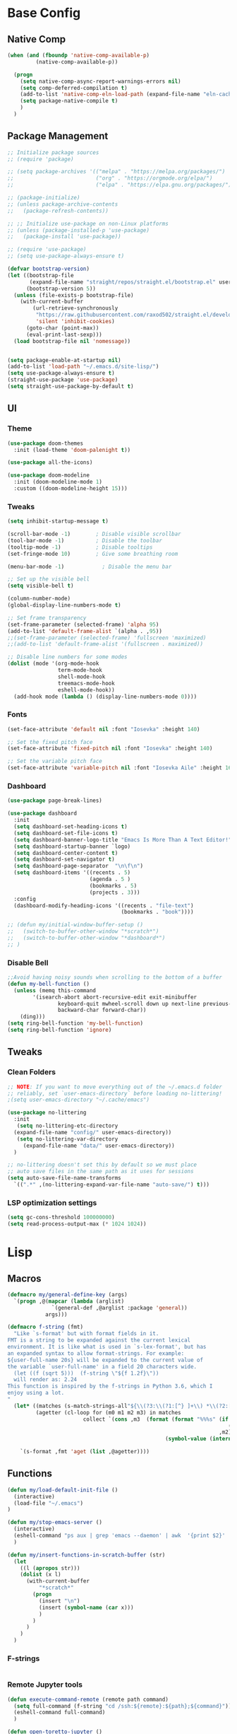#+PROPERTY: header-args:emacs-lisp :tangle /home/juanpablo/.emacs
#+STARTUP: overview

* Base Config
** Native Comp
#+begin_src emacs-lisp
  (when (and (fboundp 'native-comp-available-p)
           (native-comp-available-p))

    (progn
      (setq native-comp-async-report-warnings-errors nil)
      (setq comp-deferred-compilation t)
      (add-to-list 'native-comp-eln-load-path (expand-file-name "eln-cache/" user-emacs-directory))
      (setq package-native-compile t)
      )
    )
#+end_src

** Package Management

#+begin_src emacs-lisp
    ;; Initialize package sources
    ;; (require 'package)

    ;; (setq package-archives '(("melpa" . "https://melpa.org/packages/")
    ;;                          ("org" . "https://orgmode.org/elpa/")
    ;;                          ("elpa" . "https://elpa.gnu.org/packages/")))

    ;; (package-initialize)
    ;; (unless package-archive-contents
    ;;   (package-refresh-contents))

    ;; ;; Initialize use-package on non-Linux platforms
    ;; (unless (package-installed-p 'use-package)
    ;;   (package-install 'use-package))

    ;; (require 'use-package)
    ;; (setq use-package-always-ensure t)

    (defvar bootstrap-version)
    (let ((bootstrap-file
           (expand-file-name "straight/repos/straight.el/bootstrap.el" user-emacs-directory))
          (bootstrap-version 5))
      (unless (file-exists-p bootstrap-file)
        (with-current-buffer
            (url-retrieve-synchronously
             "https://raw.githubusercontent.com/raxod502/straight.el/develop/install.el"
             'silent 'inhibit-cookies)
          (goto-char (point-max))
          (eval-print-last-sexp)))
      (load bootstrap-file nil 'nomessage))


    (setq package-enable-at-startup nil)
    (add-to-list 'load-path "~/.emacs.d/site-lisp/")
    (setq use-package-always-ensure t)
    (straight-use-package 'use-package)
    (setq straight-use-package-by-default t)
#+end_src

#+RESULTS:
: t

** UI
*** Theme

#+begin_src emacs-lisp
(use-package doom-themes
  :init (load-theme 'doom-palenight t))

(use-package all-the-icons)

(use-package doom-modeline
  :init (doom-modeline-mode 1)
  :custom ((doom-modeline-height 15)))
#+end_src

#+RESULTS:

*** Tweaks
 #+begin_src emacs-lisp
 (setq inhibit-startup-message t)

 (scroll-bar-mode -1)        ; Disable visible scrollbar
 (tool-bar-mode -1)          ; Disable the toolbar
 (tooltip-mode -1)           ; Disable tooltips
 (set-fringe-mode 10)        ; Give some breathing room

 (menu-bar-mode -1)            ; Disable the menu bar

 ;; Set up the visible bell
 (setq visible-bell t)

 (column-number-mode)
 (global-display-line-numbers-mode t)

 ;; Set frame transparency
 (set-frame-parameter (selected-frame) 'alpha 95)
 (add-to-list 'default-frame-alist `(alpha . ,95))
 ;;(set-frame-parameter (selected-frame) 'fullscreen 'maximized)
 ;;(add-to-list 'default-frame-alist '(fullscreen . maximized))

 ;; Disable line numbers for some modes
 (dolist (mode '(org-mode-hook
                 term-mode-hook
                 shell-mode-hook
                 treemacs-mode-hook
                 eshell-mode-hook))
   (add-hook mode (lambda () (display-line-numbers-mode 0))))
 #+end_src

*** Fonts

#+begin_src emacs-lisp
(set-face-attribute 'default nil :font "Iosevka" :height 140)

;; Set the fixed pitch face
(set-face-attribute 'fixed-pitch nil :font "Iosevka" :height 140)

;; Set the variable pitch face
(set-face-attribute 'variable-pitch nil :font "Iosevka Aile" :height 160 :weight 'regular)
#+end_src

*** Dashboard
#+begin_src emacs-lisp
  (use-package page-break-lines)

  (use-package dashboard 
    :init      
    (setq dashboard-set-heading-icons t)
    (setq dashboard-set-file-icons t)
    (setq dashboard-banner-logo-title "Emacs Is More Than A Text Editor!")
    (setq dashboard-startup-banner `logo) 
    (setq dashboard-center-content t)
    (setq dashboard-set-navigator t)
    (setq dashboard-page-separator  "\n\f\n")
    (setq dashboard-items '((recents . 5)
                            (agenda . 5 )
                            (bookmarks . 5)
                            (projects . 3)))
    :config
    (dashboard-modify-heading-icons '((recents . "file-text")
                                      (bookmarks . "book"))))

  ;; (defun my/initial-window-buffer-setup ()
  ;;   (switch-to-buffer-other-window "*scratch*")
  ;;   (switch-to-buffer-other-window "*dashboard*")
  ;; )
#+end_src
*** Disable Bell
#+begin_src emacs-lisp
;;Avoid having noisy sounds when scrolling to the bottom of a buffer
(defun my-bell-function ()
  (unless (memq this-command
		'(isearch-abort abort-recursive-edit exit-minibuffer
				keyboard-quit mwheel-scroll down up next-line previous-line
				backward-char forward-char))
    (ding)))
(setq ring-bell-function 'my-bell-function)
(setq ring-bell-function 'ignore)
#+end_src

** Tweaks
*** Clean Folders

#+begin_src emacs-lisp
  ;; NOTE: If you want to move everything out of the ~/.emacs.d folder
  ;; reliably, set `user-emacs-directory` before loading no-littering!
  ;(setq user-emacs-directory "~/.cache/emacs")

  (use-package no-littering
    :init
     (setq no-littering-etc-directory
	(expand-file-name "config/" user-emacs-directory))
     (setq no-littering-var-directory
	   (expand-file-name "data/" user-emacs-directory))
    )

  ;; no-littering doesn't set this by default so we must place
  ;; auto save files in the same path as it uses for sessions
  (setq auto-save-file-name-transforms
	`((".*" ,(no-littering-expand-var-file-name "auto-save/") t)))
#+end_src
*** LSP optimization settings
#+begin_src emacs-lisp
  (setq gc-cons-threshold 100000000)
  (setq read-process-output-max (* 1024 1024))
#+end_src
* Lisp
** Macros

#+begin_src emacs-lisp
(defmacro my/general-define-key (args)
  `(progn ,@(mapcar (lambda (arglist)
		      `(general-def ,@arglist :package 'general))
		    args)))

(defmacro f-string (fmt)
  "Like `s-format' but with format fields in it.
FMT is a string to be expanded against the current lexical
environment. It is like what is used in `s-lex-format', but has
an expanded syntax to allow format-strings. For example:
${user-full-name 20s} will be expanded to the current value of
the variable `user-full-name' in a field 20 characters wide.
  (let ((f (sqrt 5)))  (f-string \"${f 1.2f}\"))
  will render as: 2.24
This function is inspired by the f-strings in Python 3.6, which I
enjoy using a lot.
"
  (let* ((matches (s-match-strings-all"${\\(?3:\\(?1:[^} ]+\\) *\\(?2:[^}]*\\)\\)}" fmt))
         (agetter (cl-loop for (m0 m1 m2 m3) in matches
                        collect `(cons ,m3  (format (format "%%%s" (if (string= ,m2 "")
                                                                      (if s-lex-value-as-lisp "S" "s")
                                                                   ,m2))
                                                  (symbol-value (intern ,m1)))))))

    `(s-format ,fmt 'aget (list ,@agetter))))
#+end_src
** Functions
#+begin_src emacs-lisp
  (defun my/load-default-init-file ()
    (interactive)
    (load-file "~/.emacs")
  )

  (defun my/stop-emacs-server ()
    (interactive)
    (eshell-command "ps aux | grep 'emacs --daemon' | awk  '{print $2}' | xargs kill -9")
    )

  (defun my/insert-functions-in-scratch-buffer (str)
    (let
      ((l (apropos str)))
      (dolist (x l)
        (with-current-buffer
            "*scratch*"
          (progn
            (insert "\n")
            (insert (symbol-name (car x)))
            )
          )
        )
      )
    )
#+end_src

#+RESULTS:
: my/insert-functions-in-scratch-buffer

*** F-strings
#+begin_src emacs-lisp

#+end_src

#+RESULTS:
: f-string
*** Remote Jupyter tools
#+begin_src emacs-lisp
(defun execute-command-remote (remote path command)
  (setq full-command (f-string "cd /ssh:${remote}:${path};${command}"))
  (eshell-command full-command)
  )

(defun open-toretto-jupyter ()
  (interactive)
  (setq toretto "juanpablo@192.168.200.222")
  (setq jp-folder "/home/juanpablo/team-ds/jp/")
  (setq launch-jupyter-docker "bash run_jupyter_jp.sh")
  (setq jupyter-port "9018")
  (execute-command-remote toretto jp-folder launch-jupyter-docker)
  (eshell-command (f-string "ssh -N -f -L localhost:${jupyter-port}:localhost:${jupyter-port} ${toretto}"))
  (ein:notebooklist-login "9018" nil)
  (switch-to-buffer (f-string "*ein:notebooklist http://127.0.0.1:${jupyter-port}*"))
  )

(defun open-gpu-jupyter ()
  (interactive)
  (setq toretto "kwali@3.224.192.108")
  (setq jp-folder "/home/kwali/pytorch_models/")
  (setq launch-jupyter-docker "bash run_jupyter_jp.sh")
  (setq jupyter-port "9018")
  (execute-command-remote toretto jp-folder launch-jupyter-docker)
  (eshell-command (f-string "ssh -N -f -L localhost:${jupyter-port}:localhost:${jupyter-port} ${toretto}"))
  (ein:notebooklist-login "9018" nil)
  (switch-to-buffer (f-string "*ein:notebooklist http://127.0.0.1:${jupyter-port}*"))
  )
#+end_src

#+RESULTS:
: open-gpu-jupyter

* Keybindings
** General
#+begin_src emacs-lisp

  ;; Emacs oriented keybinding. Do good, not evil!
  ;; An interesting link for this is
  ;; https://yiufung.net/post/emacs-key-binding-conventions-and-why-you-should-try-it/

  (use-package general
    :config
    (my/general-define-key
     (("M-w" 'easy-kill
       "C-@" 'er/expand-region
       "C-s" 'swiper
       "M-s" 'swiper-isearch
       "C-M-s" 'avy-goto-char
       "C-x o" 'ace-window
       "M-o"   'other-window
       "C-x C-b" 'persp-counsel-switch-buffer
       ;; "C-x x" 'persp-mode-prefix-key
       )
      ("C-c w" 'hydra-window/body
       "C-c p" 'projectile-command-map
       "C-c b" 'my/eaf-open-browser
       "C-c B" 'hydra-browser/body
       "C-c y w" 'aya-create
       "C-c y y" 'aya-expand
       "C-c y l" 'ivy-yasnippet
       "C-c y s" 'aya-persist-snippet     
       )
      (lsp-mode-map
       "C-c l u r" 'lsp-ui-peek-find-references
       "C-c l u d" 'lsp-ui-peek-find-definitions
       "C-c l u g" 'lsp-ui-doc-glance
       "C-c l u f" 'lsp-ui-doc-focus-frame
       "C-c l u m" 'lsp-ui-imenu
       "C-c l u t" 'lsp-treemacs-symbols
       )
      (python-mode-map
       "C-M-b" 'python-nav-backward-block
       "C-M-f" 'python-nav-forward-block
       "C-M-a" 'python-nav-backward-defun
       "C-M-e" 'python-nav-forward-defun
       "C-M-u" 'python-nav-up-list
       "\r" 'newline-and-indent
       )
      (minibuffer-local-map
       "C-r" 'counsel-minibuffer-history)
  )))
#+end_src

#+RESULTS:
: t

** Hydras
*** Window
#+begin_src emacs-lisp
(use-package hydra)
(use-package pretty-hydra)
(use-package windmove)
(use-package transpose-frame)
(use-package headlong)
(winner-mode 1)

;;shameleslly taken from abo-abo's init files
(pretty-hydra-define hydra-window (:foreign-keys warn :quit-key "q")
("Arrange"
 (("v" (lambda ()
         (interactive)
         (split-window-right)
         (windmove-right))
       "vert")
  ("x" (lambda ()
         (interactive)
         (split-window-below)
         (windmove-down))
       "horz")
 ("d" ace-delete-window "del")
 ("o" delete-other-windows "one" :exit t)
 ("s" ace-swap-window "swap") 
 ("t" transpose-frame "transpose" :exit t)
 ("+" balance-windows "balance")
 ("u" (progn (winner-undo) (setq this-command 'winner-undo)) "undo"))
 "Move"
 (("h" windmove-left nil)
  ("j" windmove-down nil)
  ("k" windmove-up nil)
  ("l" windmove-right nil)
  ("a" ace-window "ace")
  ("i" ace-maximize-window "ace-one" :exit t)
  ("b" ido-switch-buffer "buf")
  ("m" headlong-bookmark-jump "bmk"))
  )
)
#+end_src

#+RESULTS:
: hydra-window/body
*** EAF
#+begin_src emacs-lisp 
;; More of a mnemonic hydra than a cluster of keys to be chained like aya keybinds for example.
(pretty-hydra-define hydra-browser (:foreign-keys warn :quit-key "q")
("Go to"
 (("o" eaf-py-proxy-insert_or_open_browser "open")
  ("t" eaf-py-proxy-insert_or_new_blank_page "tab")
  ("T" eaf-py-proxy-insert_or_recover_prev_close_page "recover"))
 "Move"
 (("j" eaf-py-proxy-insert_or_scroll_up nil)
  ("k" eaf-py-proxy-insert_or_scroll_down nil)
  ("h" eaf-py-proxy-insert_or_scroll_left nil)
  ("l" eaf-py-proxy-insert_or_scroll_right nil)
  ("H" eaf-py-proxy-insert_or_history_backward nil)
  ("L" eaf-py-proxy-insert_or_history_forward nil)
  ("J" eaf-py-proxy-insert_or_select_left_tab nil)
  ("K" eaf-py-proxy-insert_or_select_right_tab nil)
  ("O" eaf-py-proxy-insert_or_open_link_new_buffer_other_window nil)
  ("i" eaf-py-proxy-insert_or_focus_input "input")
  ("e" eaf-py-proxy-insert_or_edit_url "edit-url")
  ("r" eaf-py-proxy-insert_or_refresh_ "refresh")
  ("f" eaf-py-proxy-insert_or_open_link "link")
  ("F" eaf-py-proxy-insert_or_open_link_new_buffer "link-newbuf"))
 "Actions"
 (("a" eaf-py-proxy-atomic_edit "atomic")
  ("s" eaf-py-proxy-save_page_password "save-password")
  ("p" eaf-py-proxy-toggle_password_autofill "insert-password")
  ("," eaf-py-proxy-insert_or_switch_to_reader_mode "reader-mode")
  (";" eaf-py-proxy-insert_or_translate_page "translate")
  ("m" eaf-py-proxy-insert_or_toggle_device "tgl-device"))
 "Open"
 (("d" eaf-py-proxy-insert_or_open_downloads_setting "dwlds")
  ("D"  eaf-py-proxy-open_devtools "dev-tools")
  ("y"    eaf-py-proxy-insert_or_download_youtube_video "yt-dl"))
 "Visuals"
 (("0" eaf-py-proxy-insert_or_zoom_reset "reset")
  ("-" eaf-py-proxy-zoom_out "out")
  ("=" eaf-py-proxy-zoom_in "in")
  ("3" eaf-py-proxy-insert_or_save_as_screenshot "scrshot"))
  )
)

#+end_src

#+RESULTS:
: hydra-browser/body

M-e atomic edit
C-t toggle password autofill
C-d save page password
; translate page
, reader mode

Caret mode usual keys

"c" eaf-py-proxy-insert_or_caret_at_line
"v" eaf-py-proxy-caret_toggle_mark
"w" eaf-py-proxy-caret_next_word
"M-w" eaf-py-proxy-copy_text
<escape>   eaf-py-proxy-caret_exit

To be added

()

** Which-key
#+begin_src emacs-lisp
(use-package which-key
  :init (which-key-mode)
  :diminish which-key-mode
  :config
  (setq which-key-idle-delay 1)
)
#+end_src

#+RESULTS:
: t

* Discoverability
** Ivy
*** Basics and Counsel

 #+begin_src emacs-lisp
 (use-package ivy
   :diminish
   :config
   (ivy-mode 1))

 (use-package counsel
   :custom
   (counsel-linux-app-format-function #'counsel-linux-app-format-function-name-only)
   :config
   (counsel-mode 1))

 (use-package ivy-rich
   :after ivy
   :init
   (ivy-rich-mode 1)
   (setq ivy-rich-parse-remote-buffer nil))


 #+end_src

 #+RESULTS:
 : t

*** Prescient

#+begin_src emacs-lisp
(use-package ivy-prescient
  :after counsel
  :custom
  (ivy-prescient-enable-filtering nil)
  :config
  (setq ivy-prescient-sort-commands '(:not swiper swiper-isearch counsel-yank-pop counsel-find-file counsel-recentf counsel-descbinds))
  (ivy-prescient-mode 1))
#+end_src

#+RESULTS:
: t
** Workspaces

#+begin_src emacs-lisp
  (defun my/startup-window-layout ()
    (split-window-horizontally)
    (other-window 1)
    (split-window-below)
    (other-window 2)
    )

  (defun my/config-startup-perspective ()
    (persp-switch "project")
    (my/startup-window-layout)
    (switch-to-buffer "*dashboard*")
    (other-window 1)
    (shell (generate-new-buffer-name "*shell*"))
    (other-window 1)
    (switch-to-buffer "*scratch* (project)")
    )

  (use-package perspective
    :custom
    (persp-mode-prefix-key (kbd "C-c x"))
    :init
    (persp-mode 1)
    (my/config-startup-perspective)
    )

  (use-package burly)
#+end_src

#+RESULTS:
: t

** Projectile
#+begin_src emacs-lisp
  (defun my/switch-project-action ()
   (persp-switch (projectile-project-name))
   )
    (use-package projectile
      :init
      (setq projectile-project-search-path '("~/" "~/work"))
      :config
      (setq projectile-completion-system 'ivy)
      (setq projectile-switch-project-action #'my/switch-project-action)
      (projectile-mode)
    )
#+end_src

#+RESULTS:
:
* Editing
** Avy
#+begin_src emacs-lisp
(use-package avy)
#+end_src

** Ace Window
#+begin_src emacs-lisp
(use-package ace-window)
#+end_src

** Expand

#+begin_src emacs-lisp
(use-package expand-region)
(use-package easy-kill)
#+end_src

#+RESULTS:

* Tramp
#+begin_src emacs-lisp
  (with-eval-after-load 'tramp
    (add-to-list 'tramp-methods
                 '("sshxa"
                   (tramp-login-program "ssh")
                   (tramp-login-args
                    (("-l" "%u")
                     ("-p" "%p")
                     ("%c")
                     ("-e" "none")
                     ("-t" "-t")
                     ("-o" "RemoteCommand=\"%l\"")
                     ("-A")
                     ("%h")))
                   (tramp-async-args
                    (("-q")))
		   (tramp-remote-shell         "/bin/sh")
                   (tramp-remote-shell-login
                    ("-l"))
                   (tramp-remote-shell-args
                    ("-c")))
                 )
    (tramp-set-completion-function "sshxa" tramp-completion-function-alist-ssh))

    (use-package docker-tramp)

      (defun remote-shell--dummy1 (path)
          (interactive "sPath:")
          (let ((default-directory path) (current-prefix-arg '(4)))
            (call-interactively 'shell)))

      (defun remote-shell--dummy2 (path)
          (interactive (list (read-directory-name "Default directory: " nil nil t default-directory)))
          (let ((default-directory path) (current-prefix-arg '(4)))
            (call-interactively 'shell)))

      ;; (load-file (concat (car (directory-files "/home/juanpablo/.emacs.d/elpa/" t "counsel*" nil)) "/counsel.el"))
      (load-file "/home/juanpablo/.emacs.d/straight/build/counsel/counsel.el")
      (defun open-shell-new-buffer (path)
        (let ((default-directory path) (current-prefix-arg '(4)))
          (call-interactively 'shell)
          )
        )
      (defun remote-shell ()
        (interactive)
        (ivy-read "Open shell in path:" #'read-file-name-internal
                  :matcher #'counsel--find-file-matcher
                  :initial-input nil
                  :action #'open-shell-new-buffer
                  :preselect (counsel--preselect-file)
                  :require-match 'confirm-after-completion
                  :history 'file-name-history
                  :keymap counsel-find-file-map
                  :caller #'remote-shell)
        )
#+end_src

#+RESULTS:
: remote-shell
* Org

#+begin_src emacs-lisp
(defun efs/org-font-setup ()
  ;; Replace list hyphen with dot
  (font-lock-add-keywords 'org-mode
                          '(("^ *\\([-]\\) "
                             (0 (prog1 () (compose-region (match-beginning 1) (match-end 1) "•"))))))

  ;; Set faces for heading levels
  (dolist (face '((org-level-1 . 1.2)
                  (org-level-2 . 1.1)
                  (org-level-3 . 1.05)
                  (org-level-4 . 1.0)
                  (org-level-5 . 1.1)
                  (org-level-6 . 1.1)
                  (org-level-7 . 1.1)
                  (org-level-8 . 1.1)))
    (set-face-attribute (car face) nil :font "Cantarell" :weight 'regular :height (cdr face)))

  ;; Ensure that anything that should be fixed-pitch in Org files appears that way
  (set-face-attribute 'org-block nil    :foreground nil :inherit 'fixed-pitch)
  (set-face-attribute 'org-table nil    :inherit 'fixed-pitch)
  (set-face-attribute 'org-formula nil  :inherit 'fixed-pitch)
  (set-face-attribute 'org-code nil     :inherit '(shadow fixed-pitch))
  (set-face-attribute 'org-table nil    :inherit '(shadow fixed-pitch))
  (set-face-attribute 'org-verbatim nil :inherit '(shadow fixed-pitch))
  (set-face-attribute 'org-special-keyword nil :inherit '(font-lock-comment-face fixed-pitch))
  (set-face-attribute 'org-meta-line nil :inherit '(font-lock-comment-face fixed-pitch))
  (set-face-attribute 'org-checkbox nil  :inherit 'fixed-pitch)
  (set-face-attribute 'line-number nil :inherit 'fixed-pitch)
  (set-face-attribute 'line-number-current-line nil :inherit 'fixed-pitch))

(defun efs/org-mode-setup ()
  (org-indent-mode)
  (variable-pitch-mode 1)
  (visual-line-mode 1))

(use-package org
  :commands (org-capture org-agenda)
  :hook (org-mode . efs/org-mode-setup)
  :config
  (setq org-ellipsis " ▾")
  (efs/org-font-setup)
  (org-babel-do-load-languages
    'org-babel-load-languages
    '((emacs-lisp . t)
      (python . t)
      (shell . t)))
  (setq org-confirm-babel-evaluate nil)
  (setq org-capture-templates nil)
)
#+end_src

#+RESULTS:


#+begin_src emacs-lisp
(use-package org-bullets
  :hook (org-mode . org-bullets-mode)
  :custom
  (org-bullets-bullet-list '("◉" "○" "●" "○" "●" "○" "●")))
#+end_src

#+begin_src emacs-lisp
(use-package org-download
  :init
  (with-eval-after-load 'org
    (org-download-enable))
)
#+end_src

#+RESULTS:
* IDE
** Shells
#+begin_src emacs-lisp
(use-package term
  :config
  (setq explicit-shell-file-name "bash") ;; Change this to zsh, etc
  ;;(setq explicit-zsh-args '())         ;; Use 'explicit-<shell>-args for shell-specific args

  ;; Match the default Bash shell prompt.  Update this if you have a custom prompt
  (setq term-prompt-regexp "^[^#$%>\n]*[#$%>] *"))

(use-package eterm-256color
  :hook (term-mode . eterm-256color-mode))

(use-package vterm
    )
#+end_src

#+RESULTS:
: t
** Templates
#+begin_src emacs-lisp
  (use-package yasnippet
    :hook
    (prog-mode . yas-minor-mode)
    (shell-mode . yas-minor-mode)
    :init
    (setq yas-snippet-dirs
          '("~/.emacs.d/snippets") ;; personal snippets
          )
    :config
    (yas-reload-all)
    )

  (use-package ivy-yasnippet)

  (use-package auto-yasnippet)

#+end_src

#+RESULTS:

** In-buffer Completion

#+begin_src emacs-lisp
      (use-package corfu

      ;; Optional customizations
        :custom
        (corfu-cycle t)                ;; Enable cycling for`corfu-next/previous'
        (corfu-auto t)			  ;; Enable auto completion
        (corfu-separator ?\s)          ;; Orderless field separator
        (corfu-quit-at-boundary 'separator)   ;; Never quit at completion boundary
        (corfu-quit-no-match 'separator)      ;; Never quit, even if there is no match
        (corfu-preview-current 'insert)    ;; Disable current candidate preview
        ;; (corfu-preselect-first nil)    ;; Disable candidate preselection
        ;; (corfu-on-exact-match nil)     ;; Configure handling of exact matches
        (corfu-echo-documentation nil) ;; Disable documentation in the echo area
      ;; (corfu-scroll-margin 5)        ;; Use scroll margin

        (corfu-auto-prefix 2)
        (corfu-auto-delay 0.0)

        :init
        (global-corfu-mode)
      ;; You may want to enable Corfu only for certain modes.
      ;; :hook ((prog-mode . corfu-mode)
      ;;        (shell-mode . corfu-mode)
      ;;        (eshell-mode . corfu-mode))

      ;; Recommended: Enable Corfu globally.
      ;; This is recommended since dabbrev can be used globally (M-/).
      )

    ;; Use dabbrev with Corfu!
    (use-package dabbrev
      ;; Swap M-/ and C-M-/
      :bind (("M-/" . dabbrev-completion)
             ("C-M-/" . dabbrev-expand)))


        ;; Add extensions
      (use-package cape
        ;; Bind dedicated completion commands
        ;; Alternative prefix keys: C-c p, M-p, M-+, ...
        :bind (;; ("C-c p p" . completion-at-point) capf
               ;; ("C-c p t" . complete-tag)        ;; etags
               ;; ("C-c p d" . cape-dabbrev)        ;; or dabbrev-completion
               ;; ("C-c p f" . cape-file)
               ;; ("C-c p k" . cape-keyword)
               ;; ("C-c p s" . cape-symbol)
               ;; ("C-c p a" . cape-abbrev)
               ;; ("C-c p i" . cape-ispell)
               ;; ("C-c p l" . cape-line)
               ;; ("C-c p w" . cape-dict)
               ;; ("C-c p \\" . cape-tex)
               ;; ("C-c p _" . cape-tex)
               ;; ("C-c p ^" . cape-tex)
               ;; ("C-c p &" . cape-sgml)
               ;; ("C-c p r" . cape-rfc1345)
               )
        :init
        ;; Add `completion-at-point-functions', used by `completion-at-point'.
        (add-to-list 'completion-at-point-functions #'cape-file)
        (add-to-list 'completion-at-point-functions #'cape-dabbrev)
        ;;(add-to-list 'completion-at-point-functions #'cape-keyword)
        ;;(add-to-list 'completion-at-point-functions #'cape-tex)
        ;;(add-to-list 'completion-at-point-functions #'cape-sgml)
        ;;(add-to-list 'completion-at-point-functions #'cape-      ;;(add-to-list 'completion-at-point-functions #'cape-abbrev)
        ;;(add-to-list 'completion-at-point-functions #'cape-ispell)
        ;;(add-to-list 'completion-at-point-functions #'cape-dict)
        ;;(add-to-list 'completion-at-point-functions #'cape-symbol)
        ;;(add-to-list 'completion-at-point-functions #'cape-line)
      )

  (use-package kind-icon
    :after corfu
    :custom
    (kind-icon-use-icons t)
    (kind-icon-default-face 'corfu-default) ; Have background color be the same as `corfu' face background
    (kind-icon-blend-background nil)  ; Use midpoint color between foreground and background colors ("blended")?
    (kind-icon-blend-frac 0.08)

    ;; NOTE 2022-02-05: `kind-icon' depends `svg-lib' which creates a cache
    ;; directory that defaults to the `user-emacs-directory'. Here, I change that
    ;; directory to a location appropriate to `no-littering' conventions, a
    ;; package which moves directories of other packages to sane locations.
    (svg-lib-icons-dir (no-littering-expand-var-file-name "svg-lib/cache/")) ; Change cache dir
    :config
    (add-to-list 'corfu-margin-formatters #'kind-icon-margin-formatter) ; Enable `kind-icon'

    ;; Add hook to reset cache so the icon colors match my theme
    ;; NOTE 2022-02-05: This is a hook which resets the cache whenever I switch
    ;; the theme using my custom defined command for switching themes. If I don't
    ;; do this, then the backgound color will remain the same, meaning it will not
    ;; match the background color corresponding to the current theme. Important
    ;; since I have a light theme and dark theme I switch between. This has no
    ;; function unless you use something similar
    (add-hook 'kb/themes-hooks #'(lambda () (interactive) (kind-icon-reset-cache))))

  (use-package corfu-doc
  ;; NOTE 2022-02-05: At the time of writing, `corfu-doc' is not yet on melpa
  :straight (corfu-doc :type git :host github :repo "galeo/corfu-doc")
  :after corfu
  :hook (corfu-mode . corfu-doc-mode)
  :custom
  (corfu-doc-delay 0.5)
  (corfu-doc-max-width 70)
  (corfu-doc-max-height 20)

  ;; NOTE 2022-02-05: I've also set this in the `corfu' use-package to be
  ;; extra-safe that this is set when corfu-doc is loaded. I do not want
  ;; documentation shown in both the echo area and in the `corfu-doc' popup.
  (corfu-echo-documentation nil))
#+end_src

#+RESULTS:
| corfu-doc-mode | corfu-mode-set-explicitly |
** Syntax Checking
#+begin_src emacs-lisp
  (use-package flycheck
    :defer t
    :hook
    (lsp-mode . flycheck-mode)
    (elpy-mode . flycheck-mode)
    )
#+end_src

#+RESULTS:
| flycheck-mode |
** LSP

#+begin_src emacs-lisp
    (defun my/lsp-mode-setup ()
      (setq lsp-headerline-breadcrumb-segments '(path-up-to-project file symbols))
      (lsp-headerline-breadcrumb-mode))

    (defun my/lsp-mode-setup-completion ()
      (setf (alist-get 'styles (alist-get 'lsp-capf completion-category-defaults))
            '(flex))) ;; Configure flex

    (use-package lsp-mode
      :custom
      (lsp-completion-provider :none) ;; we use Corfu!
      :commands (lsp lsp-deferred)
      :hook
      (lsp-mode . my/lsp-mode-setup)
      (lsp-completion-mode . my/lsp-mode-setup-completion)
      :init
      (setq lsp-keymap-prefix "C-c l")
      (add-to-list 'exec-path "/home/juanpablo/miniconda3/bin")
      :config
      (lsp-enable-which-key-integration t))

    (use-package lsp-ui
      :hook (lsp-mode . lsp-ui-mode)
      :custom
      (lsp-ui-doc-position 'bottom)
      (lsp-ui-imenu-buffer-position 'left)
      )


    (use-package lsp-treemacs
      :after lsp)

    (use-package lsp-ivy)

    (use-package dap-mode
    ;; Uncomment the config below if you want all UI panes to be hidden by default!
    ;; :custom
    ;; (lsp-enable-dap-auto-configure nil)
    ;; :config
    ;; (dap-ui-mode 1)

    :config
    ;; Set up Node debugging
    (require 'dap-node)
    (dap-node-setup) ;; Automatically installs Node debug adapter if needed
    )
    ;; ;; Bind `C-c l d` to `dap-hydra` for easy access
    ;; (general-define-key
    ;;   :keymaps 'lsp-mode-map
    ;;   :prefix lsp-keymap-prefix
    ;;   "d" '(dap-hydra t :wk "debugger")))

  (use-package evil-nerd-commenter
    :bind ("M-/" . evilnc-comment-or-uncomment-lines))
#+end_src

#+RESULTS:
: evilnc-comment-or-uncomment-lines

** Python

#+begin_src emacs-lisp
  (use-package python-mode
    :hook (python-mode . lsp-deferred)
    :custom
    (dap-python-debugger 'debugpy)
    :config
    (require 'dap-python))

  (use-package sphinx-doc
    :hook (python-mode . sphinx-doc-mode)
    )
#+end_src

#+RESULTS:
| sphinx-doc-mode | code-cells-mode-maybe | lsp-deferred | er/add-python-mode-expansions | doom-modeline-env-setup-python |
** Jupyter
#+begin_src emacs-lisp
  (use-package code-cells
    :init
    (add-hook 'python-mode-hook 'code-cells-mode-maybe)
    :config
    (with-eval-after-load 'code-cells
      (let ((map code-cells-mode-map))
        (define-key map (kbd "C-c j e") 'code-cells-eval)
        (define-key map (kbd "C-c j b") 'code-cells-backward-cell)
        (define-key map (kbd "C-c j f") 'code-cells-forward-cell)
        (define-key map (kbd "C-c j B") 'code-cells-move-cell-up)
        (define-key map (kbd "C-c j F") 'code-cells-move-cell-down)
        (define-key map (kbd "C-c j ;") 'code-cells-comment-or-uncomment)
        (define-key map (kbd "C-c j @") 'code-cells-mark-cell)

        ;; Overriding other minor mode bindings requires some insistence...
        (define-key map [remap jupyter-eval-line-or-region] 'code-cells-eval)))
    )
#+end_src

#+RESULTS:
: t

#+begin_src emacs-lisp
  (use-package jupyter)

  (use-package pyvenv)
#+end_src

#+RESULTS:

** ChatGPT
#+begin_src emacs-lisp
    (use-package chatgpt
      :straight (:host github :repo "joshcho/ChatGPT.el" :files ("dist" "*.el"))
      :init
      (require 'python)
      (setq chatgpt-repo-path "~/.emacs.d/straight/repos/ChatGPT.el/")
      :bind ("C-c q" . chatgpt-query)
      )
#+end_src

#+RESULTS:
: chatgpt-query

* Writing
** Mail
#+begin_src emacs-lisp :tangle no
(add-to-list 'load-path "/usr/local/share/emacs/site-lisp/mu4e")

(use-package mu4e
  :ensure nil
  :config
  (setq mu4e-contexts
      (list
       ;; Work account
       (make-mu4e-context
        :name "Kwali"
        :match-func
          (lambda (msg)
            (when msg
              (string-prefix-p "/Gmail" (mu4e-message-field msg :maildir))))
        :vars '((user-mail-address . "juanpablo@kwali.ai")
                (user-full-name    . "Juan Pablo Morales")
                (smtpmail-smtp-server  . "smtp.gmail.com")
                (smtpmail-smtp-service . 465)
                (smtpmail-stream-type  . ssl)
                (mu4e-drafts-folder  . "/Gmail/[Gmail]/Drafts")
                (mu4e-sent-folder  . "/Gmail/[Gmail]/Sent Mail")
                (mu4e-refile-folder  . "/Gmail/[Gmail]/All Mail")
                (mu4e-trash-folder  . "/Gmail/[Gmail]/Trash")))))

  (setq message-send-mail-function 'smtpmail-send-it)
)


#+end_src

#+RESULTS:
: t

** Atomic Emacs
#+begin_src emacs-lisp
(use-package atomic-chrome
  
  :config
  (atomic-chrome-start-server)
  (setq atomic-chrome-buffer-open-style 'frame)
  (setq atomic-chrome-default-major-mode 'python-mode)
  (setq atomic-chrome-url-major-mode-alist
	'(("redmine" . textile-mode)))
)
#+end_src

#+RESULTS:
: t
** Org Tree Slide
#+begin_src emacs-lisp
(use-package hide-lines)

(defun my:hide-headers ()
  ;; hide block begin/end markers
  ;; not sure why but hide-lines *really* needs
  ;; loaded each time we call this..
  (load-library "hide-lines")
  (hide-lines-matching
   "#\\+\\(BEGIN\\|END\\)_\\(SRC\\|EXAMPLE\\|VERSE\\|QUOTE\\)")
  (hide-lines-matching
   "#\\+ATTR_ORG"))

(defun my:show-headers ()
  (hide-lines-show-all)
  (org-show-all))

(use-package command-log-mode)

(use-package org-tree-slide
  :custom
  (org-image-actual-width nil)
  (org-tree-slide-header nil)
  (org-tree-slide-heading-emphasis t)
  ;:hook ((org-tree-slide-play . my:hide-headers)
  ;(org-tree-slide-stop . my:show-headers))
  )
#+end_src

#+RESULTS:
** Ox-hugo
#+BEGIN_SRC emacs-lisp :results silent
(use-package ox-hugo
  :after ox)
#+END_SRC

#+RESULTS:
: org-define-error
#+begin_src emacs-lisp :tangle no
(use-package edit-server
  :commands edit-server-start
  :init (if after-init-time
              (edit-server-start)
            (add-hook 'after-init-hook
                      #'(lambda() (edit-server-start))))
  :config (setq edit-server-new-frame-alist
                '((name . "Edit with Emacs FRAME")
                  (top . 200)
                  (left . 200)
                  (width . 80)
                  (height . 25)
                  (minibuffer . t)
                  (menu-bar-lines . t)
                  (window-system . x))))
#+end_src

#+RESULTS:
: t
* Great Packages
** Magit
#+begin_src emacs-lisp
       (use-package magit)

       (use-package magit-delta
         :hook (magit-mode . magit-delta-mode)
         )


  (defun my/toggle-magit-delta ()
    (interactive)
    (magit-delta-mode
     (if magit-delta-mode
         -1
       1))
    (magit-refresh))

       (defun my/magit--with-difftastic (buffer command)
       "Run COMMAND with GIT_EXTERNAL_DIFF=difft then show result in BUFFER."
       (let ((process-environment
              (cons (concat "TMP=~/tmp GIT_EXTERNAL_DIFF=difftastic --width="
                            (number-to-string (frame-width)))
                    process-environment)))
         ;; Clear the result buffer (we might regenerate a diff, e.g., for
         ;; the current changes in our working directory).
         (with-current-buffer buffer
           (setq buffer-read-only nil)
           (erase-buffer))
         ;; Now spawn a process calling the git COMMAND.
         (make-process
          :name (buffer-name buffer)
          :buffer buffer
          :command command
          ;; Don't query for running processes when emacs is quit.
          :noquery t
          ;; Show the result buffer once the process has finished.
          :sentinel (lambda (proc event)
                      (when (eq (process-status proc) 'exit)
                        (with-current-buffer (process-buffer proc)
                          (goto-char (point-min))
                          (ansi-color-apply-on-region (point-min) (point-max))
                          (setq buffer-read-only t)
                          (view-mode)
                          (end-of-line)
                          ;; difftastic diffs are usually 2-column side-by-side,
                          ;; so ensure our window is wide enough.
                          (let ((width (current-column)))
                            (while (zerop (forward-line 1))
                              (end-of-line)
                              (setq width (max (current-column) width)))
                            ;; Add column size of fringes
                            (setq width (+ width
                                           (fringe-columns 'left)
                                           (fringe-columns 'right)))
                            (goto-char (point-min))
                            (pop-to-buffer
                             (current-buffer)
                             `(;; If the buffer is that wide that splitting the frame in
                               ;; two side-by-side windows would result in less than
                               ;; 80 columns left, ensure it's shown at the bottom.
                               ,(when (> 80 (- (frame-width) width))
                                  #'display-buffer-at-bottom)
                               (window-width
                                . ,(min width (frame-width))))))))))))


       (defun my/magit-show-with-difftastic (rev)
       "Show the result of \"git show REV\" with GIT_EXTERNAL_DIFF=difft."
       (interactive
        (list (or
               ;; If REV is given, just use it.
               (when (boundp 'rev) rev)
               ;; If not invoked with prefix arg, try to guess the REV from
               ;; point's position.
               (and (not current-prefix-arg)
                    (or (magit-thing-at-point 'git-revision t)
                        (magit-branch-or-commit-at-point)))
               ;; Otherwise, query the user.
               (magit-read-branch-or-commit "Revision"))))
       (if (not rev)
           (error "No revision specified")
         (my/magit--with-difftastic
          (get-buffer-create (concat "*git show difftastic " rev "*"))
          (list "git" "--no-pager" "show" "--ext-diff" rev))))

      (defun my/magit-diff-with-difftastic (arg)
       "Show the result of \"git diff ARG\" with GIT_EXTERNAL_DIFF=difftastic."
       (interactive
        (list (or
               ;; If RANGE is given, just use it.
               (when (boundp 'range) range)
               ;; If prefix arg is given, query the user.
               (and current-prefix-arg
                    (magit-diff-read-range-or-commit "Range"))
               ;; Otherwise, auto-guess based on position of point, e.g., based on
               ;; if we are in the Staged or Unstaged section.
               (pcase (magit-diff--dwim)
                 ('unmerged (error "unmerged is not yet implemented"))
                 ('unstaged nil)
                 ('staged "--cached")
                 (`(stash . ,value) (error "stash is not yet implemented"))
                 (`(commit . ,value) (format "%s^..%s" value value))
                 ((and range (pred stringp)) range)
                 (_ (magit-diff-read-range-or-commit "Range/Commit"))))))
       (let ((name (concat "*git diff difftastic"
                           (if arg (concat " " arg) "")
                           "*")))
         (my/magit--with-difftastic
          (get-buffer-create name)
          `("git" "--no-pager" "diff" "--ext-diff" ,@(when arg (list arg))))))


      (defun my/recolor-difftastic ()
      (let ((ovs (overlays-in (point-min) (point-max))))
        (dolist (ov ovs)
          (let ((face (overlay-get ov 'face)))
            (when (and (not (null face)) (listp face))
              (when (plist-get face :foreground)
                (plist-put face :foreground (my/get-remapped-difftastic-colour (plist-get face :foreground))))
              (when-let ((existing (cl-find :foreground face :key (lambda (x) (if (consp x) (car x) nil)))))
                (setf face
                      (cl-subst `(:foreground ,(my/get-remapped-difftastic-colour (plist-get existing :foreground)))
                                :foreground
                                face
                                :key (lambda (x) (if (consp x) (car x) nil)))))
              (overlay-put ov 'face face))))))

    (defun my/get-remapped-difftastic-colour (original)
      (alist-get original +my/difftastic-colour-remapping+ nil nil 'string=))

    (defconst +my/difftastic-colour-remapping+
      `(("red2" . "#a8353e") ;; https://oklch.com/#50,0.15,20,100
        ("green2" . "#107823")
        ("yellow2" . "#2f3b97")))

    (unless (boundp 'my/added-magit-diff-suffixes)
      (transient-append-suffix 'magit-diff '(-1 -1)
      [("l" "Toggle magit-delta" my/toggle-magit-delta)
       ("D" "Difftastic Diff (dwim)" my/magit-diff-with-difftastic)
       ("S" "Difftastic Show" my/magit-show-with-difftastic)]))

  (setf my/added-magit-diff-suffixes t)


#+end_src

#+RESULTS:
: t

** EAF
#+begin_src emacs-lisp
  (use-package eaf
    :straight (eaf
               :type git
               :host github
               :repo "emacs-eaf/emacs-application-framework"           
               :files ("*.el" "*.py" "core" "app" "*.json")
               :includes (eaf-browser)
               :pre-build (("python" "install-eaf.py" "--install" "browser"))
               )
    :custom
    (eaf-browser-continue-where-left-off t)
    :config
    (setq eaf-browser-enable-adblocker t)
  )

  (use-package eaf-browser)

  (defun my/eaf-open-browser (&optional args)
    (interactive "P")
    (progn
      (split-window-right)
      (other-window 1)
    )
    (if (equal current-prefix-arg '(4))
      (call-interactively #'eaf-open-browser)
      (eaf-open (eaf-wrap-url "www.google.com") "browser" args))
  )
#+end_src


(equal current-prefix-arg nil)
** Nyxt

#+begin_src emacs-lisp :tangle no
    (use-package emacs-with-nyxt
      :ensure nil
      :load-path "~/.emacs.d/site-lisp/emacs-with-nyxt"
      )

  (use-package slime
      :config
      (setq slime-lisp-implementations 
        '(
          ;; (clisp ("/usr/bin/clisp"))
          (sbcl ("/usr/bin/sbcl"))
        )
      )
    )

    ;; (use-package sly
    ;;   :config
    ;;   (setq sly-lisp-implementations 
    ;;     '((clisp ("/usr/bin/clisp"))
    ;;       ;; (sbcl ("/usr/bin/sbcl"))
    ;;     )
    ;;   )
    ;; )
#+end_src

#+RESULTS:
: t
** Restclient

#+begin_src emacs-lisp
      (use-package restclient
        :mode (("\\.http\\'" . restclient-mode))
        )
#+end_src

#+RESULTS:
